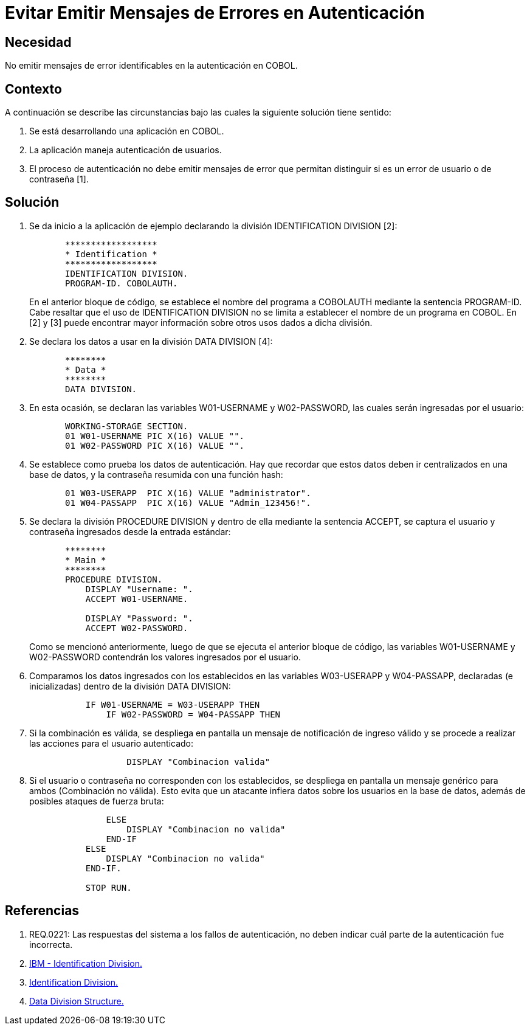 :slug: kb/cobol/evitar-mensajes-error-autenticacion/
:eth: no
:category: cobol
:description: TODO
:keywords: TODO
:kb: yes

= Evitar Emitir Mensajes de Errores en Autenticación

== Necesidad

No emitir mensajes de error identificables en la autenticación en COBOL.

== Contexto

A continuación se describe las circunstancias 
bajo las cuales la siguiente solución tiene sentido:

. Se está desarrollando una aplicación en COBOL.
. La aplicación maneja autenticación de usuarios.
. El proceso de autenticación 
no debe emitir mensajes de error que permitan distinguir 
si es un error de usuario o de contraseña [1].

== Solución

. Se da inicio a la aplicación de ejemplo 
declarando la división IDENTIFICATION DIVISION [2]:
+
[source,cobol,linenums]
----
       ******************
       * Identification *
       ******************
       IDENTIFICATION DIVISION.
       PROGRAM-ID. COBOLAUTH.
----
+
En el anterior bloque de código, 
se establece el nombre del programa a COBOLAUTH 
mediante la sentencia PROGRAM-ID.
Cabe resaltar que el uso de IDENTIFICATION DIVISION 
no se limita a establecer el nombre de un programa en COBOL.
En [2] y [3] puede encontrar mayor información 
sobre otros usos dados a dicha división.

. Se declara los datos a usar en la división DATA DIVISION [4]:
+
[source,cobol,linenums]
----
       ********
       * Data *
       ********
       DATA DIVISION.
----
. En esta ocasión, se declaran las variables W01-USERNAME 
y W02-PASSWORD, las cuales serán ingresadas por el usuario:
+
[source,cobol,linenums]
----
       WORKING-STORAGE SECTION.
       01 W01-USERNAME PIC X(16) VALUE "".
       01 W02-PASSWORD PIC X(16) VALUE "".
----
. Se establece como prueba los datos de autenticación. 
Hay que recordar que estos datos deben ir centralizados en una base de datos, 
y la contraseña resumida con una función hash:
+
[source,cobol,linenums]
----
       01 W03-USERAPP  PIC X(16) VALUE "administrator".
       01 W04-PASSAPP  PIC X(16) VALUE "Admin_123456!".
----
. Se declara la división PROCEDURE DIVISION 
y dentro de ella mediante la sentencia ACCEPT, 
se captura el usuario 
y contraseña ingresados desde la entrada estándar:
+
[source,cobol,linenums]
----
       ********
       * Main *
       ********
       PROCEDURE DIVISION.           
           DISPLAY "Username: ".
           ACCEPT W01-USERNAME.

           DISPLAY "Password: ".
           ACCEPT W02-PASSWORD.
----
+
Como se mencionó anteriormente, 
luego de que se ejecuta el anterior bloque de código, 
las variables W01-USERNAME y W02-PASSWORD 
contendrán los valores ingresados por el usuario.

. Comparamos los datos ingresados 
con los establecidos en las variables W03-USERAPP 
y W04-PASSAPP, declaradas (e inicializadas) dentro de la división DATA DIVISION:
+
[source,cobol,linenums]
----
           IF W01-USERNAME = W03-USERAPP THEN
               IF W02-PASSWORD = W04-PASSAPP THEN
----
. Si la combinación es válida, 
se despliega en pantalla un mensaje de notificación de ingreso válido 
y se procede a realizar las acciones para el usuario autenticado:
+
[source,cobol,linenums]
----
                   DISPLAY "Combinacion valida"
----
. Si el usuario o contraseña no corresponden con los establecidos, 
se despliega en pantalla un mensaje genérico para ambos (Combinación no válida). 
Esto evita que un atacante infiera datos sobre los usuarios en la base de datos, 
además de posibles ataques de fuerza bruta:
+
[source,cobol,linenums]
----
               ELSE
                   DISPLAY "Combinacion no valida"
               END-IF
           ELSE
               DISPLAY "Combinacion no valida"
           END-IF.
           
           STOP RUN.
----

== Referencias

. REQ.0221: Las respuestas del sistema a los fallos de autenticación, 
no deben indicar cuál parte de la autenticación fue incorrecta.
. https://www.ibm.com/support/knowledgecenter/en/ssw_ibm_i_73/rzasb/iddiv.htm[IBM - Identification Division.]
. http://www.escobol.com/modules.php?name=Sections&op=viewarticle&artid=11[Identification Division.]
. https://www.ibm.com/support/knowledgecenter/en/ssw_ibm_i_73/rzasb/datdivs.htm[Data Division Structure.]